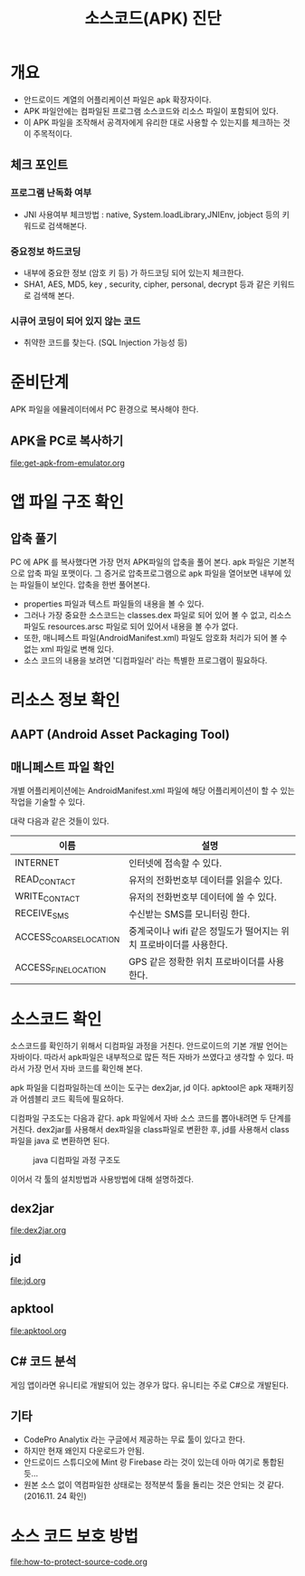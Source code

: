 #+TITLE: 소스코드(APK) 진단 

* 개요
- 안드로이드 계열의 어플리케이션 파일은 apk 확장자이다.
- APK 파일안에는 컴파일된 프로그램 소스코드와 리소스 파일이 포함되어 있다. 
- 이 APK 파일을 조작해서 공격자에게 유리한 대로 사용할 수 있는지를 체크하는 것이 주목적이다. 

** 체크 포인트 
*** 프로그램 난독화 여부 
- JNI 사용여부 체크방법 : native, System.loadLibrary,JNIEnv, jobject 등의 키워드로 검색해본다. 

*** 중요정보 하드코딩
- 내부에 중요한 정보 (암호 키 등) 가 하드코딩 되어 있는지 체크한다. 
- SHA1, AES, MD5, key , security,  cipher, personal, decrypt  등과 같은 키워드로 검색해 본다. 

*** 시큐어 코딩이 되어 있지 않는 코드
- 취약한 코드를 찾는다. (SQL Injection 가능성 등) 


* 준비단계
APK 파일을 에뮬레이터에서 PC 환경으로 복사해야 한다. 

** APK을 PC로 복사하기
file:get-apk-from-emulator.org


* 앱 파일 구조 확인  
** 압축 풀기 
PC 에 APK 를 복사했다면 가장 먼저 APK파일의 압축을 풀어 본다. apk 파일은 기본적으로 압축 파일 포맷이다. 그 증거로 압축프로그램으로 apk 파일을 열어보면 내부에 있는 파일들이 보인다. 
압축을 한번 풀어본다. 
- properties 파일과 텍스트 파일들의 내용을 볼 수 있다. 
- 그러나 가장 중요한 소스코드는 classes.dex 파일로 되어 있어 볼 수 없고, 리소스 파일도 resources.arsc 파일로 되어 있어서 내용을 볼 수가 없다.
- 또한, 매니페스트 파일(AndroidManifest.xml) 파일도 암호화 처리가 되어 볼 수 없는 xml 파일로 변해 있다. 
- 소스 코드의 내용을 보려면 '디컴파일러' 라는 특별한 프로그램이 필요하다. 

* 리소스 정보 확인
** AAPT (Android Asset Packaging Tool)

** 매니페스트 파일 확인
개별 어플리케이션에는 AndroidManifest.xml 파일에 해당 어플리케이션이 할 수 있는 작업을 기술할 수 있다.

대략 다음과 같은 것들이 있다. 

| 이름                   | 설명                                                               |
|------------------------+--------------------------------------------------------------------|
| INTERNET               | 인터넷에 접속할 수 있다.                                           |
| READ_CONTACT           | 유저의 전화번호부 데이터를 읽을수 있다.                            |
| WRITE_CONTACT          | 유저의 전화번호부 데이터에 쓸 수 있다.                             |
| RECEIVE_SMS            | 수신받는 SMS를 모니터링 한다.                                      |
| ACCESS_COARSE_LOCATION | 중계국이나 wifi 같은 정밀도가 떨어지는 위치 프로바이더를 사용한다. |
| ACCESS_FINE_LOCATION   | 	GPS 같은 정확한 위치 프로바이더를 사용한다.                                                                   |


* 소스코드 확인
소스코드를 확인하기 위해서 디컴파일 과정을 거친다.  
안드로이드의 기본 개발 언어는 자바이다. 따라서 apk파일은 내부적으로 많든 적든 자바가 쓰였다고 생각할 수 있다. 따라서 가장 먼서 자바 코드를 확인해 본다. 

apk 파일을 디컴파일하는데 쓰이는 도구는 dex2jar, jd 이다. apktool은 apk 재패키징과 어셈블리 코드 획득에 필요하다. 

디컴파일 구조도는 다음과 같다. apk 파일에서 자바 소스 코드를 뽑아내려면 두 단계를 거친다. dex2jar를 사용해서 dex파일을 class파일로 변환한 후, jd를 사용해서 class파일을 java 로 변환하면 된다. 

#+CAPTION: java 디컴파일 과정 구조도
[[./img/3-java-decompile-1.png]]

이어서 각 툴의 설치방법과 사용방법에 대해 설명하겠다. 

** dex2jar
file:dex2jar.org

** jd
file:jd.org

** apktool
file:apktool.org

** C# 코드 분석
게임 앱이라면 유니티로 개발되어 있는 경우가 많다. 유니티는 주로 C#으로 개발된다. 



** 기타
- CodePro Analytix 라는 구글에서 제공하는 무료 툴이 있다고 한다. 
- 하지만 현재 왜인지 다운로드가 안됨. 
- 안드로이드 스튜디오에 Mint 랑 Firebase 라는 것이 있는데 아마 여기로 통합된 듯...
- 원본 소스 없이 역컴파일한 상태로는 정적분석 툴을 돌리는 것은 안되는 것 같다. (2016.11. 24 확인)


* 소스 코드 보호 방법
file:how-to-protect-source-code.org
